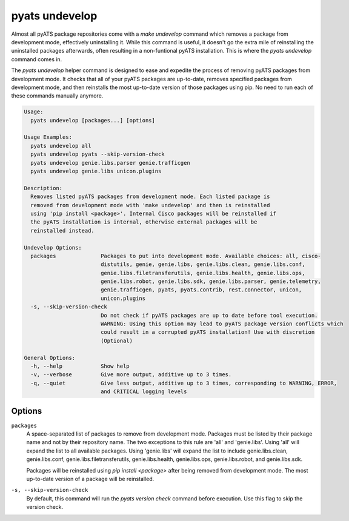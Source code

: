 pyats undevelop
===============

Almost all pyATS package repositories come with a `make undevelop` command 
which removes a package from development mode, effectively uninstalling it. 
While this command is useful, it doesn't go the extra mile of reinstalling 
the uninstalled packages afterwards, often resulting in a non-funtional 
pyATS installation. This is where the `pyats undevelop` command comes in.

The `pyats undevelop` helper command is designed to ease and expedite 
the process of removing pyATS packages from development mode. It checks that 
all of your pyATS packages are up-to-date, removes specified packages from 
development mode, and then reinstalls the most up-to-date version of those 
packages using pip. No need to run each of these commands manually anymore.

.. code-block:: text

    Usage:
      pyats undevelop [packages...] [options]
    
    Usage Examples:
      pyats undevelop all
      pyats undevelop pyats --skip-version-check
      pyats undevelop genie.libs.parser genie.trafficgen
      pyats undevelop genie.libs unicon.plugins
    
    Description:
      Removes listed pyATS packages from development mode. Each listed package is 
      removed from development mode with 'make undevelop' and then is reinstalled 
      using 'pip install <package>'. Internal Cisco packages will be reinstalled if 
      the pyATS installation is internal, otherwise external packages will be 
      reinstalled instead.
    
    Undevelop Options:
      packages              Packages to put into development mode. Available choices: all, cisco-
                            distutils, genie, genie.libs, genie.libs.clean, genie.libs.conf,
                            genie.libs.filetransferutils, genie.libs.health, genie.libs.ops,
                            genie.libs.robot, genie.libs.sdk, genie.libs.parser, genie.telemetry,
                            genie.trafficgen, pyats, pyats.contrib, rest.connector, unicon,
                            unicon.plugins
      -s, --skip-version-check
                            Do not check if pyATS packages are up to date before tool execution.
                            WARNING: Using this option may lead to pyATS package version conflicts which
                            could result in a corrupted pyATS installation! Use with discretion
                            (Optional)
    
    General Options:
      -h, --help            Show help
      -v, --verbose         Give more output, additive up to 3 times.
      -q, --quiet           Give less output, additive up to 3 times, corresponding to WARNING, ERROR,
                            and CRITICAL logging levels


Options
-------

``packages``
    A space-separated list of packages to remove from development mode. Packages 
    must be listed by their package name and not by their repository name. The 
    two exceptions to this rule are 'all' and 'genie.libs'. Using 'all' will 
    expand the list to all available packages. Using 'genie.libs' will expand 
    the list to include genie.libs.clean, genie.libs.conf, 
    genie.libs.filetransferutils, genie.libs.health, genie.libs.ops, 
    genie.libs.robot, and genie.libs.sdk.  

    Packages will be reinstalled using `pip install <package>` after being 
    removed from development mode. The most up-to-date version of a package 
    will be reinstalled. 

``-s, --skip-version-check``
    By default, this command will run the `pyats version check` command before 
    execution. Use this flag to skip the version check.
